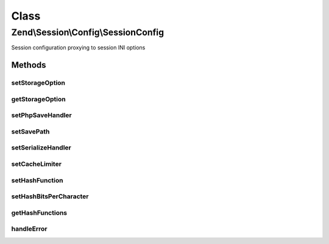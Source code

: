 .. Session/Config/SessionConfig.php generated using docpx on 01/30/13 03:02pm


Class
*****

Zend\\Session\\Config\\SessionConfig
====================================

Session configuration proxying to session INI options

Methods
-------

setStorageOption
++++++++++++++++

.. function:: setStorageOption()


    Set storage option in backend configuration store

    :param string: 
    :param mixed: 

    :rtype: SessionConfig 

    :throws: \InvalidArgumentException 



getStorageOption
++++++++++++++++

.. function:: getStorageOption()


    Retrieve a storage option from a backend configuration store
    
    Used to retrieve default values from a backend configuration store.

    :param string: 

    :rtype: mixed 



setPhpSaveHandler
+++++++++++++++++

.. function:: setPhpSaveHandler()


    Set session.save_handler

    :param string: 

    :rtype: SessionConfig 

    :throws: Exception\InvalidArgumentException 



setSavePath
+++++++++++

.. function:: setSavePath()


    Set session.save_path

    :param string: 

    :rtype: SessionConfig 

    :throws: Exception\InvalidArgumentException on invalid path



setSerializeHandler
+++++++++++++++++++

.. function:: setSerializeHandler()


    Set session.serialize_handler

    :param string: 

    :rtype: SessionConfig 

    :throws: Exception\InvalidArgumentException 



setCacheLimiter
+++++++++++++++

.. function:: setCacheLimiter()


    Set cache limiter

    :param $cacheLimiter: 

    :rtype: SessionConfig 

    :throws: Exception\InvalidArgumentException 



setHashFunction
+++++++++++++++

.. function:: setHashFunction()


    Set session.hash_function

    :param string|int: 

    :rtype: SessionConfig 

    :throws: Exception\InvalidArgumentException 



setHashBitsPerCharacter
+++++++++++++++++++++++

.. function:: setHashBitsPerCharacter()


    Set session.hash_bits_per_character

    :param int: 

    :rtype: SessionConfig 

    :throws: Exception\InvalidArgumentException 



getHashFunctions
++++++++++++++++

.. function:: getHashFunctions()


    Retrieve list of valid hash functions

    :rtype: array 



handleError
+++++++++++

.. function:: handleError()


    Handle PHP errors

    :param int: 
    :param string: 

    :rtype: void 



